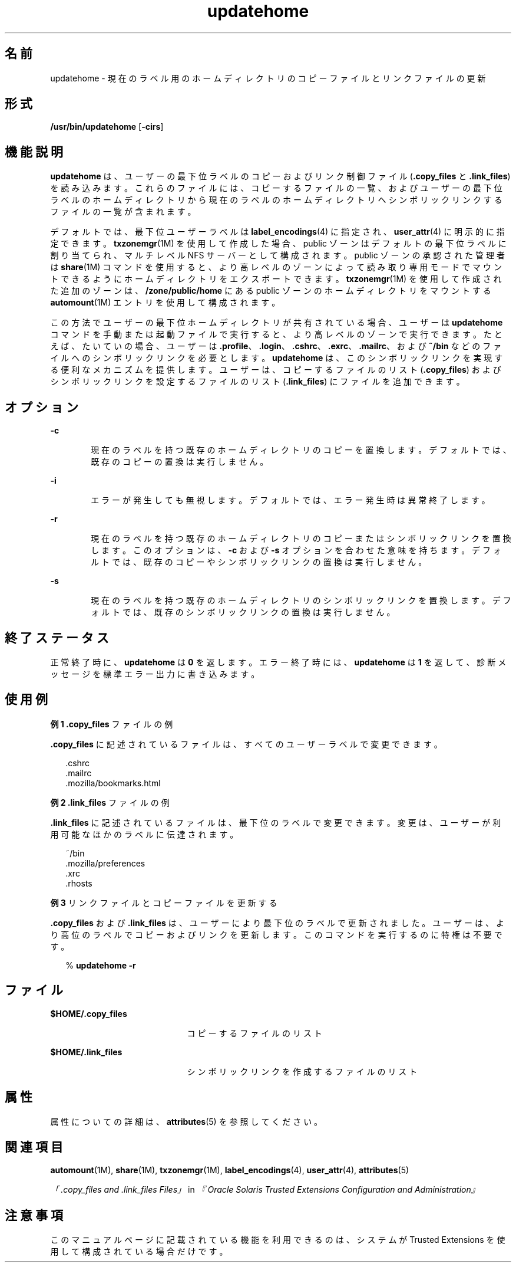 '\" te
.\" Copyright (c) 2007, 2010, Oracle and/or its affiliates. All rights reserved.
.TH updatehome 1 "2010 年 10 月 15 日" "SunOS 5.11" "ユーザーコマンド"
.SH 名前
updatehome \- 現在のラベル用のホームディレクトリのコピーファイルとリンクファイルの更新
.SH 形式
.LP
.nf
\fB/usr/bin/updatehome\fR [\fB-cirs\fR]
.fi

.SH 機能説明
.sp
.LP
\fBupdatehome\fR は、ユーザーの最下位ラベルのコピーおよびリンク制御ファイル (\fB\&.copy_files\fR と \fB\&.link_files\fR) を読み込みます。これらのファイルには、コピーするファイルの一覧、およびユーザーの最下位ラベルのホームディレクトリから現在のラベルのホームディレクトリへシンボリックリンクするファイルの一覧が含まれます。
.sp
.LP
デフォルトでは、最下位ユーザーラベルは \fBlabel_encodings\fR(4) に指定され、\fBuser_attr\fR(4) に明示的に指定できます。\fBtxzonemgr\fR(1M) を使用して作成した場合、public ゾーンはデフォルトの最下位ラベルに割り当てられ、マルチレベル NFS サーバーとして構成されます。public ゾーンの承認された管理者は \fBshare\fR(1M) コマンドを使用すると、より高レベルのゾーンによって読み取り専用モードでマウントできるようにホームディレクトリをエクスポートできます。\fBtxzonemgr\fR(1M) を使用して作成された追加のゾーンは、\fB/zone/public/home\fR にある public ゾーンのホームディレクトリをマウントする \fBautomount\fR(1M) エントリを使用して構成されます。
.sp
.LP
この方法でユーザーの最下位ホームディレクトリが共有されている場合、ユーザーは \fBupdatehome\fR コマンドを手動または起動ファイルで実行すると、より高レベルのゾーンで実行できます。たとえば、たいていの場合、ユーザーは \fB\&.profile\fR、\fB\&.login\fR、\fB\&.cshrc\fR、\fB\&.exrc\fR、\fB\&.mailrc\fR、および \fB~/bin\fR などのファイルへのシンボリックリンクを必要とします。\fBupdatehome\fR は、このシンボリックリンクを実現する便利なメカニズムを提供します。ユーザーは、コピーするファイルのリスト (\fB\&.copy_files\fR) およびシンボリックリンクを設定するファイルのリスト (\fB\&.link_files\fR) にファイルを追加できます。
.SH オプション
.sp
.ne 2
.mk
.na
\fB\fB-c\fR\fR
.ad
.RS 6n
.rt  
現在のラベルを持つ既存のホームディレクトリのコピーを置換します。デフォルトでは、既存のコピーの置換は実行しません。
.RE

.sp
.ne 2
.mk
.na
\fB\fB-i\fR\fR
.ad
.RS 6n
.rt  
エラーが発生しても無視します。デフォルトでは、エラー発生時は異常終了します。
.RE

.sp
.ne 2
.mk
.na
\fB\fB-r\fR\fR
.ad
.RS 6n
.rt  
現在のラベルを持つ既存のホームディレクトリのコピーまたはシンボリックリンクを置換します。このオプションは、\fB-c\fR および \fB-s\fR オプションを合わせた意味を持ちます。デフォルトでは、既存のコピーやシンボリックリンクの置換は実行しません。
.RE

.sp
.ne 2
.mk
.na
\fB\fB-s\fR\fR
.ad
.RS 6n
.rt  
現在のラベルを持つ既存のホームディレクトリのシンボリックリンクを置換します。デフォルトでは、既存のシンボリックリンクの置換は実行しません。
.RE

.SH 終了ステータス
.sp
.LP
正常終了時に、\fBupdatehome\fR は \fB0\fR を返します。エラー終了時には、\fBupdatehome\fR は \fB1\fR を返して、診断メッセージを標準エラー出力に書き込みます。
.SH 使用例
.LP
\fB例 1 \fR\fB\&.copy_files\fR ファイルの例
.sp
.LP
\fB\&.copy_files\fR に記述されているファイルは、すべてのユーザーラベルで変更できます。

.sp
.in +2
.nf
\&.cshrc 
\&.mailrc 
\&.mozilla/bookmarks.html
.fi
.in -2
.sp

.LP
\fB例 2 \fR\fB\&.link_files\fR ファイルの例
.sp
.LP
\fB\&.link_files\fR に記述されているファイルは、最下位のラベルで変更できます。変更は、ユーザーが利用可能なほかのラベルに伝達されます。

.sp
.in +2
.nf
~/bin
\&.mozilla/preferences
\&.xrc
\&.rhosts
.fi
.in -2
.sp

.LP
\fB例 3 \fRリンクファイルとコピーファイルを更新する
.sp
.LP
\fB\&.copy_files\fR および \fB\&.link_files\fR は、ユーザーにより最下位のラベルで更新されました。ユーザーは、より高位のラベルでコピーおよびリンクを更新します。このコマンドを実行するのに特権は不要です。

.sp
.in +2
.nf
% \fBupdatehome -r\fR
.fi
.in -2
.sp

.SH ファイル
.sp
.ne 2
.mk
.na
\fB\fB$HOME/.copy_files\fR\fR
.ad
.RS 21n
.rt  
コピーするファイルのリスト
.RE

.sp
.ne 2
.mk
.na
\fB\fB$HOME/.link_files\fR\fR
.ad
.RS 21n
.rt  
シンボリックリンクを作成するファイルのリスト
.RE

.SH 属性
.sp
.LP
属性についての詳細は、\fBattributes\fR(5) を参照してください。
.sp

.sp
.TS
tab() box;
cw(2.75i) |cw(2.75i) 
lw(2.75i) |lw(2.75i) 
.
属性タイプ属性値
_
使用条件system/trusted
_
インタフェースの安定性確実
.TE

.SH 関連項目
.sp
.LP
\fBautomount\fR(1M), \fBshare\fR(1M), \fBtxzonemgr\fR(1M), \fBlabel_encodings\fR(4), \fBuser_attr\fR(4), \fBattributes\fR(5)
.sp
.LP
\fI「.copy_files and .link_files Files」\fR in \fI『Oracle Solaris Trusted Extensions Configuration and Administration』\fR
.SH 注意事項
.sp
.LP
このマニュアルページに記載されている機能を利用できるのは、システムが Trusted Extensions を使用して構成されている場合だけです。
